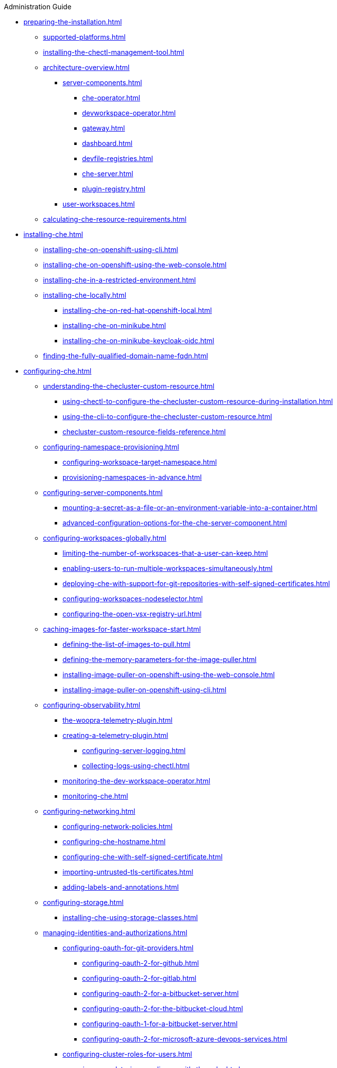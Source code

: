 .Administration Guide

* xref:preparing-the-installation.adoc[]
** xref:supported-platforms.adoc[]
** xref:installing-the-chectl-management-tool.adoc[]
** xref:architecture-overview.adoc[]
*** xref:server-components.adoc[]
**** xref:che-operator.adoc[]
**** xref:devworkspace-operator.adoc[]
**** xref:gateway.adoc[]
**** xref:dashboard.adoc[]
**** xref:devfile-registries.adoc[]
**** xref:che-server.adoc[]
**** xref:plugin-registry.adoc[]
*** xref:user-workspaces.adoc[]
** xref:calculating-che-resource-requirements.adoc[]
* xref:installing-che.adoc[]
** xref:installing-che-on-openshift-using-cli.adoc[]
** xref:installing-che-on-openshift-using-the-web-console.adoc[]
** xref:installing-che-in-a-restricted-environment.adoc[]
** xref:installing-che-locally.adoc[]
*** xref:installing-che-on-red-hat-openshift-local.adoc[]
*** xref:installing-che-on-minikube.adoc[]
*** xref:installing-che-on-minikube-keycloak-oidc.adoc[]
** xref:finding-the-fully-qualified-domain-name-fqdn.adoc[]
* xref:configuring-che.adoc[]
** xref:understanding-the-checluster-custom-resource.adoc[]
*** xref:using-chectl-to-configure-the-checluster-custom-resource-during-installation.adoc[]
*** xref:using-the-cli-to-configure-the-checluster-custom-resource.adoc[]
*** xref:checluster-custom-resource-fields-reference.adoc[]
** xref:configuring-namespace-provisioning.adoc[]
*** xref:configuring-workspace-target-namespace.adoc[]
*** xref:provisioning-namespaces-in-advance.adoc[]
** xref:configuring-server-components.adoc[]
*** xref:mounting-a-secret-as-a-file-or-an-environment-variable-into-a-container.adoc[]
*** xref:advanced-configuration-options-for-the-che-server-component.adoc[]
** xref:configuring-workspaces-globally.adoc[]
*** xref:limiting-the-number-of-workspaces-that-a-user-can-keep.adoc[]
*** xref:enabling-users-to-run-multiple-workspaces-simultaneously.adoc[]
*** xref:deploying-che-with-support-for-git-repositories-with-self-signed-certificates.adoc[]
*** xref:configuring-workspaces-nodeselector.adoc[]
*** xref:configuring-the-open-vsx-registry-url.adoc[]
** xref:caching-images-for-faster-workspace-start.adoc[]
*** xref:defining-the-list-of-images-to-pull.adoc[]
*** xref:defining-the-memory-parameters-for-the-image-puller.adoc[]
*** xref:installing-image-puller-on-openshift-using-the-web-console.adoc[]
*** xref:installing-image-puller-on-openshift-using-cli.adoc[]
** xref:configuring-observability.adoc[]
**** xref:the-woopra-telemetry-plugin.adoc[]
**** xref:creating-a-telemetry-plugin.adoc[]
*** xref:configuring-server-logging.adoc[]
*** xref:collecting-logs-using-chectl.adoc[]
**** xref:monitoring-the-dev-workspace-operator.adoc[]
**** xref:monitoring-che.adoc[]
** xref:configuring-networking.adoc[]
*** xref:configuring-network-policies.adoc[]
*** xref:configuring-che-hostname.adoc[]
*** xref:configuring-che-with-self-signed-certificate.adoc[]
*** xref:importing-untrusted-tls-certificates.adoc[]
*** xref:adding-labels-and-annotations.adoc[]
** xref:configuring-storage.adoc[]
*** xref:installing-che-using-storage-classes.adoc[]
** xref:managing-identities-and-authorizations.adoc[]
*** xref:configuring-oauth-for-git-providers.adoc[]
**** xref:configuring-oauth-2-for-github.adoc[]
**** xref:configuring-oauth-2-for-gitlab.adoc[]
**** xref:configuring-oauth-2-for-a-bitbucket-server.adoc[]
**** xref:configuring-oauth-2-for-the-bitbucket-cloud.adoc[]
**** xref:configuring-oauth-1-for-a-bitbucket-server.adoc[]
**** xref:configuring-oauth-2-for-microsoft-azure-devops-services.adoc[]
*** xref:configuring-cluster-roles-for-users.adoc[]
*** xref:removing-user-data-in-compliance-with-the-gdpr.adoc[]
* xref:managing-ide-extensions.adoc[]
** xref:extensions-for-microsoft-visual-studio-code-open-source.adoc[]
* xref:managing-workloads-using-the-che-server-api.adoc[]
* xref:upgrading-che.adoc[]
** xref:upgrading-the-chectl-management-tool.adoc[]
** xref:specifying-the-update-approval-strategy.adoc[]
** xref:upgrading-che-using-the-web-console.adoc[]
** xref:upgrading-che-using-the-cli-management-tool.adoc[]
** xref:upgrading-che-using-the-cli-management-tool-in-restricted-environment.adoc[]
** xref:repairing-the-devworkspace-operator-on-openshift.adoc[]
* xref:uninstalling-che.adoc[]
